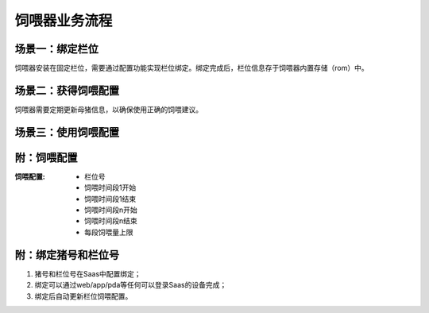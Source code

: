 饲喂器业务流程
==============
场景一：绑定栏位
----------------
饲喂器安装在固定栏位，需要通过配置功能实现栏位绑定。绑定完成后，栏位信息存于饲喂器内置存储（rom）中。

.. graphviz::

    digraph Binding{
        进入绑定功能;
        扫描栏位条码;
        确认绑定栏位;
        写入栏位信息;

        进入绑定功能 -> 扫描栏位条码;
        扫描栏位条码 -> 确认绑定栏位;
        确认绑定栏位 -> 写入栏位信息;
    }

场景二：获得饲喂配置
--------------------
饲喂器需要定期更新母猪信息，以确保使用正确的饲喂建议。

.. graphviz::

    digraph Update{
       启动更新功能 -> 发送更新请求到Saas;
       发送更新请求到Saas -> 收到母猪信息;
       发送更新请求到Saas -> 收到饲喂配置;
    }


场景三：使用饲喂配置
-------------------

.. graphviz::

    digraph Use{
       启动饲喂;
       确认在饲喂时间;
       排除饲喂过量;
       排除料余过量
       定量下料下水;

       启动饲喂 -> 确认在饲喂时间;
       确认在饲喂时间 -> 排除饲喂过量;
       排除饲喂过量 -> 排除料余过量;
       排除料余过量 -> 定量下料下水;
       定量下料下水 -> 确认饲喂时间;
    }

附：饲喂配置
------------

:饲喂配置:
   - 栏位号
   - 饲喂时间段1开始
   - 饲喂时间段1结束
   - 饲喂时间段n开始
   - 饲喂时间段n结束
   - 每段饲喂量上限

附：绑定猪号和栏位号
--------------------
1. 猪号和栏位号在Saas中配置绑定；
2. 绑定可以通过web/app/pda等任何可以登录Saas的设备完成；
3. 绑定后自动更新栏位饲喂配置。
       